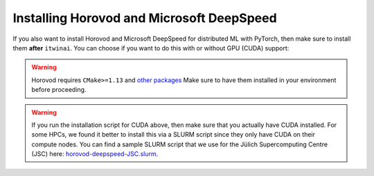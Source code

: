 Installing Horovod and Microsoft DeepSpeed
~~~~~~~~~~~~~~~~~~~~~~~~~~~~~~~~~~~~~~~~~~
If you also want to install Horovod and Microsoft DeepSpeed for distributed ML with
PyTorch, then make sure to install them **after** ``itwinai``. You can choose if you
want to do this with or without GPU (CUDA) support: 

.. tab-set:: 

    .. tab-item:: CPU

        .. code-block:: bash

            pip install --no-cache-dir --no-build-isolation git+https://github.com/horovod/horovod.git
            pip install --no-cache-dir --no-build-isolation deepspeed

    
    .. tab-item:: CUDA

        .. code-block:: bash

            curl -fsSL https://github.com/interTwin-eu/itwinai/raw/main/env-files/torch/install-horovod-deepspeed-cuda.sh | bash


.. warning::
   
   Horovod requires ``CMake>=1.13`` and 
   `other packages <https://horovod.readthedocs.io/en/latest/install_include.html#requirements>`_
   Make sure to have them installed in your environment before proceeding.

.. warning::

   If you run the installation script for CUDA above, then make sure that you actually have
   CUDA installed. For some HPCs, we found it better to install this via a SLURM script since
   they only have CUDA on their compute nodes. You can find a sample SLURM script that we use
   for the Jülich Supercomputing Centre (JSC) here:
   `horovod-deepspeed-JSC.slurm <https://github.com/interTwin-eu/itwinai/blob/main/env-files/torch/horovod-deepspeed-JSC.slurm>`_.

